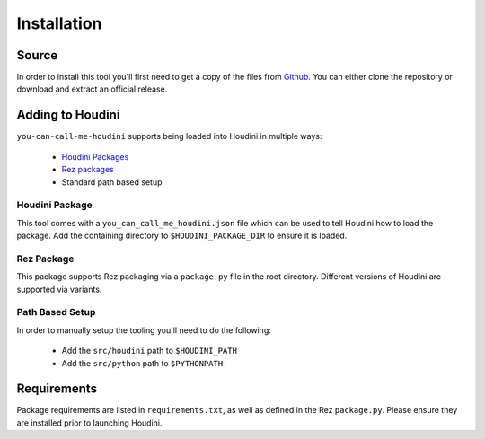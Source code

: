 ============
Installation
============

------
Source
------

In order to install this tool you'll first need to get a copy of the files from `Github <https://github.com/captainhammy/you-can-call-me-houdini>`_. You
can either clone the repository or download and extract an official release.

-----------------
Adding to Houdini
-----------------

``you-can-call-me-houdini`` supports being loaded into Houdini in multiple ways:

    - `Houdini Packages <https://www.sidefx.com/docs/houdini/ref/plugins.html>`_
    - `Rez packages <https://github.com/AcademySoftwareFoundation/rez>`_
    - Standard path based setup

^^^^^^^^^^^^^^^
Houdini Package
^^^^^^^^^^^^^^^

This tool comes with a ``you_can_call_me_houdini.json`` file which can be used to tell Houdini how to load
the package. Add the containing directory to ``$HOUDINI_PACKAGE_DIR`` to ensure it is loaded.

^^^^^^^^^^^^
Rez Package
^^^^^^^^^^^^

This package supports Rez packaging via a ``package.py`` file in the root directory.  Different versions of
Houdini are supported via variants.

^^^^^^^^^^^^^^^^
Path Based Setup
^^^^^^^^^^^^^^^^

In order to manually setup the tooling you'll need to do the following:

    - Add the ``src/houdini`` path to ``$HOUDINI_PATH``
    - Add the ``src/python`` path to ``$PYTHONPATH``

------------
Requirements
------------

Package requirements are listed in ``requirements.txt``, as well as defined in the Rez ``package.py``. Please ensure
they are installed prior to launching Houdini.
